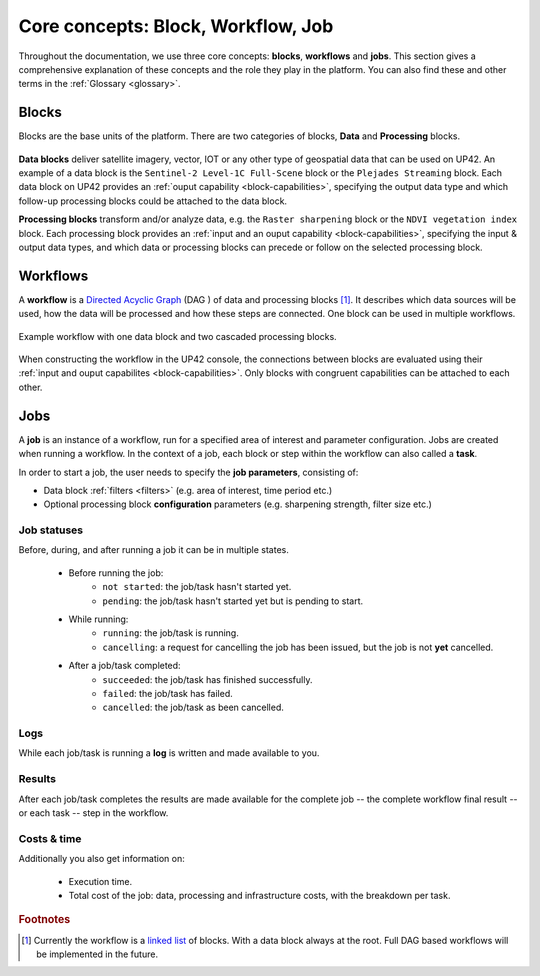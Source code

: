 .. meta::
   :description: UP42 going further: platform core concepts
   :keywords: core concepts, blocks, workflows, tasks, projects  

.. _core-concepts:
              
====================================
 Core concepts: Block, Workflow, Job
====================================

Throughout the documentation, we use three core concepts: **blocks**,
**workflows** and **jobs**.  This section gives a comprehensive
explanation of these concepts and the role they play in the platform.
You can also find these and other terms in the :ref:`Glossary <glossary>`.

.. _blocks-definition:

Blocks
======

Blocks are the base units of the platform. There are two categories of blocks, **Data** and **Processing** blocks.

.. figure:: _assets/data_and_processing_block.png
    :align: center
    :scale: 35 %     
    :alt: Data and processing block diagram

**Data blocks** deliver satellite imagery, vector, IOT or any other type of geospatial data that can be used on UP42.
An example of a data block is the ``Sentinel-2 Level-1C Full-Scene`` block or the
``Plejades Streaming`` block.
Each data block on UP42 provides an :ref:`ouput capability <block-capabilities>`, specifying the output data type and
which follow-up processing blocks could be attached to the data block.


**Processing blocks** transform and/or analyze data, e.g. the ``Raster sharpening`` block
or the ``NDVI vegetation index`` block.
Each processing block provides an :ref:`input and an ouput capability <block-capabilities>`, specifying the input & output data types, and which
data or processing blocks can precede or follow on the selected processing block.

.. _workflows-definition:

Workflows
=========

A **workflow** is a `Directed Acyclic Graph
<https://en.wikipedia.org/wiki/Directed_acyclic_graph>`__ (DAG ) of data and processing blocks [#]_.
It describes which data sources will be used, how the data will be processed and how these steps are connected.
One block can be used in multiple workflows.

.. figure:: _assets/workflow.png
    :align: center
    :scale: 35 %
    :alt: Workflow block diagram

    Example workflow with one data block and two cascaded processing blocks.

When constructing the workflow in the UP42 console, the connections between
blocks are evaluated using their :ref:`input and ouput capabilites <block-capabilities>`.
Only blocks with congruent capabilities can be attached to each other.

.. _jobs-definition:

Jobs
====

A **job** is an instance of a workflow, run for a specified area of interest and parameter configuration.
Jobs are created when running a workflow. In the context of a job, each block or step within the workflow can also called a **task**.

In order to start a job, the user needs to specify the **job parameters**, consisting of:

* Data block :ref:`filters <filters>` (e.g. area of interest, time period etc.)
* Optional processing block **configuration** parameters (e.g. sharpening strength, filter size etc.)

.. _job-statuses:

Job statuses
------------

Before, during, and after running a job it can be in multiple states.

  + Before running the job:
      + ``not started``: the job/task hasn't started yet.
      + ``pending``: the job/task hasn't started yet but is pending to start.
    
  + While running:
      + ``running``: the job/task is running.
      + ``cancelling``: a request for cancelling the job has been issued, but the job is not **yet** cancelled.

  + After a job/task completed:
      + ``succeeded``: the job/task has finished successfully.
      + ``failed``: the job/task has failed.
      + ``cancelled``: the job/task as been cancelled.

Logs
----

While each job/task is running a **log** is written and made available to
you.

Results
-------

After each job/task completes the results are made available for the
complete job -- the complete workflow final result -- or each task --
step in the workflow.

Costs & time
------------

Additionally you also get information on:

 + Execution time.
 + Total cost of the job: data, processing and infrastructure costs,
   with the breakdown per task.  


.. rubric:: Footnotes

.. [#] Currently the workflow is a `linked list
       <https://en.wikipedia.org/wiki/Linked_list>`__
       of blocks. With a data
       block always at the root. Full DAG based workflows will be
       implemented in the future.
